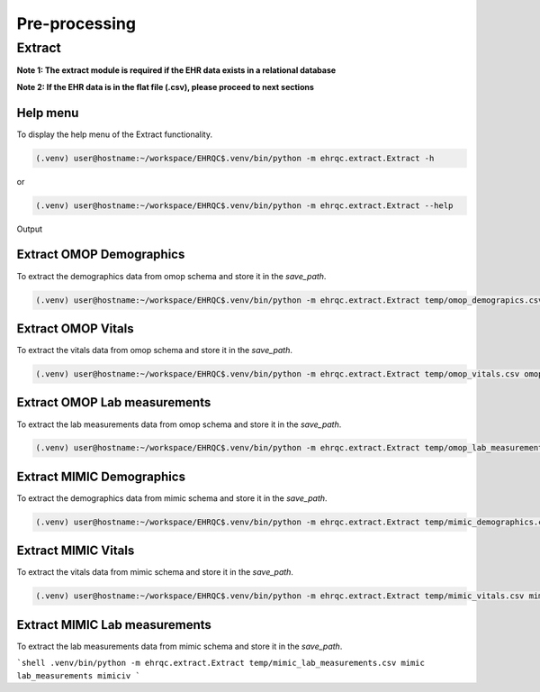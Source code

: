 Pre-processing
==============


Extract
-------

**Note 1: The extract module is required if the EHR data exists in a relational database**

**Note 2: If the EHR data is in the flat file (.csv), please proceed to next sections**


Help menu
~~~~~~~~~

To display the help menu of the Extract functionality.

.. code-block:: console

    (.venv) user@hostname:~/workspace/EHRQC$.venv/bin/python -m ehrqc.extract.Extract -h


or

.. code-block:: console

    (.venv) user@hostname:~/workspace/EHRQC$.venv/bin/python -m ehrqc.extract.Extract --help


Output

.. code-block:: console
    usage: Extract.py [-h] save_path source_db data_type schema_name

    EHRQC

    positional arguments:
    save_path    Path of the file to store the outputs
    source_db    Source name [mimic, omop]
    data_type    Data type name [demographics, vitals, lab_measurements]
    schema_name  Source schema name

    optional arguments:
    -h, --help   show this help message and exit


Extract OMOP Demographics
~~~~~~~~~~~~~~~~~~~~~~~~~

To extract the demographics data from omop schema and store it in the `save_path`.

.. code-block:: console

    (.venv) user@hostname:~/workspace/EHRQC$.venv/bin/python -m ehrqc.extract.Extract temp/omop_demograpics.csv omop demographics omop_cdm


Extract OMOP Vitals
~~~~~~~~~~~~~~~~~~~

To extract the vitals data from omop schema and store it in the `save_path`.

.. code-block:: console

    (.venv) user@hostname:~/workspace/EHRQC$.venv/bin/python -m ehrqc.extract.Extract temp/omop_vitals.csv omop vitals omop_cdm


Extract OMOP Lab measurements
~~~~~~~~~~~~~~~~~~~~~~~~~~~~~

To extract the lab measurements data from omop schema and store it in the `save_path`.

.. code-block:: console

    (.venv) user@hostname:~/workspace/EHRQC$.venv/bin/python -m ehrqc.extract.Extract temp/omop_lab_measurements.csv omop lab_measurements omop_cdm


Extract MIMIC Demographics
~~~~~~~~~~~~~~~~~~~~~~~~~

To extract the demographics data from mimic schema and store it in the `save_path`.

.. code-block:: console

    (.venv) user@hostname:~/workspace/EHRQC$.venv/bin/python -m ehrqc.extract.Extract temp/mimic_demographics.csv mimic demographics mimiciv


Extract MIMIC Vitals
~~~~~~~~~~~~~~~~~~~~

To extract the vitals data from mimic schema and store it in the `save_path`.

.. code-block:: console

    (.venv) user@hostname:~/workspace/EHRQC$.venv/bin/python -m ehrqc.extract.Extract temp/mimic_vitals.csv mimic vitals mimiciv


Extract MIMIC Lab measurements
~~~~~~~~~~~~~~~~~~~~~~~~~~~~~~

To extract the lab measurements data from mimic schema and store it in the `save_path`.

```shell
.venv/bin/python -m ehrqc.extract.Extract temp/mimic_lab_measurements.csv mimic lab_measurements mimiciv
```
